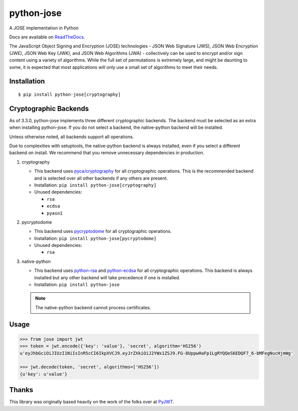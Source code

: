 python-jose
===========

A JOSE implementation in Python

|pypi| |Github Actions CI Status| |Coverage Status| |Docs| |style|

Docs are available on ReadTheDocs_.

The JavaScript Object Signing and Encryption (JOSE) technologies - JSON
Web Signature (JWS), JSON Web Encryption (JWE), JSON Web Key (JWK), and
JSON Web Algorithms (JWA) - collectively can be used to encrypt and/or
sign content using a variety of algorithms. While the full set of
permutations is extremely large, and might be daunting to some, it is
expected that most applications will only use a small set of algorithms
to meet their needs.


Installation
------------

::

    $ pip install python-jose[cryptography]


Cryptographic Backends
----------------------

As of 3.3.0, python-jose implements three different cryptographic backends.
The backend must be selected as an extra when installing python-jose.
If you do not select a backend, the native-python backend will be installed.

Unless otherwise noted, all backends support all operations.

Due to complexities with setuptools, the native-python backend is always installed,
even if you select a different backend on install.
We recommend that you remove unnecessary dependencies in production.

#. cryptography

   * This backend uses `pyca/cryptography`_ for all cryptographic operations.
     This is the recommended backend and is selected over all other backends if any others are present.
   * Installation: ``pip install python-jose[cryptography]``
   * Unused dependencies:

     * ``rsa``
     * ``ecdsa``
     * ``pyasn1``

#. pycryptodome

   * This backend uses `pycryptodome`_ for all cryptographic operations.
   * Installation: ``pip install python-jose[pycryptodome]``
   * Unused dependencies:

     * ``rsa``

#. native-python

   * This backend uses `python-rsa`_ and `python-ecdsa`_ for all cryptographic operations.
     This backend is always installed but any other backend will take precedence if one is installed.
   * Installation: ``pip install python-jose``

   .. note::

       The native-python backend cannot process certificates.

Usage
-----

.. code-block:: python

    >>> from jose import jwt
    >>> token = jwt.encode({'key': 'value'}, 'secret', algorithm='HS256')
    u'eyJhbGciOiJIUzI1NiIsInR5cCI6IkpXVCJ9.eyJrZXkiOiJ2YWx1ZSJ9.FG-8UppwHaFp1LgRYQQeS6EDQF7_6-bMFegNucHjmWg'

    >>> jwt.decode(token, 'secret', algorithms=['HS256'])
    {u'key': u'value'}


Thanks
------

This library was originally based heavily on the work of the folks over at PyJWT_.

.. |pypi| image:: https://img.shields.io/pypi/v/python-jose?style=flat-square
   :target: https://pypi.org/project/python-jose/
   :alt: PyPI
.. |Github Actions CI Status| image:: https://github.com/mpdavis/python-jose/actions/workflows/ci.yml/badge.svg
   :target: https://github.com/mpdavis/python-jose/actions/workflows/ci.yml
   :alt: Github Actions CI Status
.. |Coverage Status| image:: http://codecov.io/github/mpdavis/python-jose/coverage.svg?branch=master
   :target: http://codecov.io/github/mpdavis/python-jose?branch=master
.. |Docs| image:: https://readthedocs.org/projects/python-jose/badge/
   :target: https://python-jose.readthedocs.org/en/latest/
.. _ReadTheDocs: https://python-jose.readthedocs.org/en/latest/
.. _PyJWT: https://github.com/jpadilla/pyjwt
.. _pyca/cryptography: http://cryptography.io/
.. _pycryptodome: https://pycryptodome.readthedocs.io/en/latest/
.. _pycrypto: https://www.dlitz.net/software/pycrypto/
.. _python-ecdsa: https://github.com/warner/python-ecdsa
.. _python-rsa: https://stuvel.eu/rsa
.. |style| image:: https://img.shields.io/badge/code%20style-black-000000.svg
   :target: https://github.com/psf/black
   :alt: Code style: black

